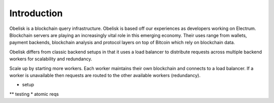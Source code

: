 .. _tut-introduction:

************
Introduction
************

Obelisk is a blockchain query infrastructure. Obelisk is based off our
experiences as developers working on Electrum. Blockchain servers are playing
an increasingly vital role in this emerging economy. Their uses range from
wallets, payment backends, blockchain analysis and protocol layers on top of
Bitcoin which rely on blockchain data.

Obelisk differs from classic backend setups in that it uses a load balancer
to distribute requests across multiple backend workers for scalability and
redundancy.

Scale up by starting more workers. Each worker maintains their own blockchain
and connects to a load balancer. If a worker is unavailable then requests are
routed to the other available workers (redundancy).

* setup
** testing
* atomic reqs

